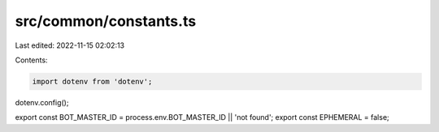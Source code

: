 src/common/constants.ts
=======================

Last edited: 2022-11-15 02:02:13

Contents:

.. code-block:: ts

    import dotenv from 'dotenv';
dotenv.config();

export const BOT_MASTER_ID = process.env.BOT_MASTER_ID || 'not found';
export const EPHEMERAL = false;


